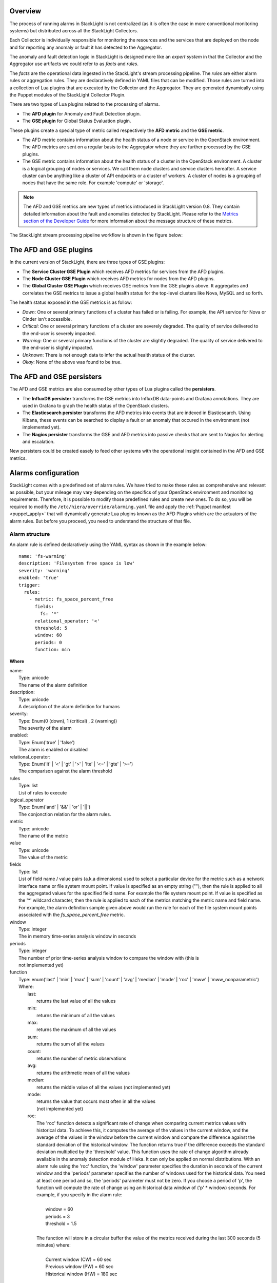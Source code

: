 .. _configure_alarms:

Overview
--------

The process of running alarms in StackLight is not centralized
(as it is often the case in more conventional monitoring systems)
but distributed across all the StackLight Collectors.

Each Collector is individually responsible for monitoring the
resources and the services that are deployed on the node and for reporting
any anomaly or fault it has detected to the Aggregator.

The anomaly and fault detection logic in StackLight is designed
more like an *expert system* in that the Collector and the Aggregator
use artifacts we could refer to as *facts* and *rules*.

The *facts* are the operational data ingested in the StackLight's
stream processing pipeline.
The *rules* are either alarm rules or aggregation rules.
They are declaratively defined in YAML files that can be modified.
Those rules are turned into a collection of Lua plugins
that are executed by the Collector and the Aggregator.
They are generated dynamically using the Puppet modules of the StackLight
Collector Plugin.

There are two types of Lua plugins related to the processing
of alarms.

* The **AFD plugin** for Anomaly and Fault Detection plugin.
* The **GSE plugin** for Global Status Evaluation plugin.

These plugins create a special type of metric called respectively
the **AFD metric** and the **GSE metric**.

* The AFD metric contains information about the health status
  of a node or service in the OpenStack environment.
  The AFD metrics are sent on a regular basis to the Aggregator
  where they are further processed by the GSE plugins.
* The GSE metric contains information about the health status
  of a cluster in the OpenStack environment. A cluster is a
  logical grouping of nodes or services. We call
  them node clusters and service clusters hereafter.
  A service cluster can be anything like a cluster of API endpoints
  or a cluster of workers. A cluster of nodes is a grouping of
  nodes that have the same role. For example 'compute' or 'storage'.

.. note:: The AFD and GSE metrics are new types of metrics introduced
   in StackLight version 0.8.
   They contain detailed information about the fault and anomalies
   detected by StackLight. Please refer to the
   `Metrics section of the Developer Guide
   <http://lma-developer-guide.readthedocs.io/en/latest/metrics.html>`_
   for more information about the message structure of these metrics.

The StackLight stream processing pipeline workflow is shown in the figure below:

.. figure:: ../../images/AFD_and_GSE_message_flow.*
   :width: 800
   :alt: Message flow for the AFD and GSE metrics
   :align: center

The AFD and GSE plugins
-----------------------

In the current version of StackLight, there are three types of GSE plugins:

* The **Service Cluster GSE Plugin** which receives AFD metrics for services
  from the AFD plugins.
* The **Node Cluster GSE Plugin** which receives AFD metrics for nodes
  from the AFD plugins.
* The **Global Cluster GSE Plugin** which receives GSE metrics from the
  GSE plugins above. It aggregates and correlates the GSE metrics to issue a global
  health status for the top-level clusters like Nova, MySQL and so forth.

The health status exposed in the GSE metrics is as follow:

* *Down*: One or several primary functions of a cluster has failed or is failing.
  For example, the API service for Nova or Cinder isn't accessible.
* *Critical*: One or several primary functions of a
  cluster are severely degraded. The quality
  of service delivered to the end-user is severely impacted.
* *Warning*: One or several primary functions of the
  cluster are slightly degraded. The quality
  of service delivered to the end-user is slightly
  impacted.
* *Unknown*: There is not enough data to infer the actual
  health status of the cluster.
* *Okay*: None of the above was found to be true.

The AFD and GSE persisters
--------------------------

The AFD and GSE metrics are also consumed by other types
of Lua plugins called the **persisters**.

* The **InfluxDB persister** transforms the GSE metrics
  into InfluxDB data-points and Grafana annotations. They
  are used in Grafana to graph the health status of
  the OpenStack clusters.
* The **Elasticsearch persister** transforms the AFD metrics
  into events that are indexed in Elasticsearch. Using Kibana,
  these events can be searched to display a fault or an anomaly
  that occured in the environment (not implemented yet).
* The **Nagios persister** transforms the GSE and AFD metrics
  into passive checks that are sent to Nagios for alerting and
  escalation.

New persisters could be created easely to feed other
systems with the operational insight contained in the
AFD and GSE metrics.

.. _alarm_configuration:

Alarms configuration
--------------------

StackLight comes with a predefined set of alarm rules.
We have tried to make these rules as comprehensive and relevant
as possible, but your mileage may vary depending on the specifics of
your OpenStack environment and monitoring requirements.
Therefore, it is possible to modify those predefined rules
and create new ones.
To do so, you will be required to modify the
``/etc/hiera/override/alarming.yaml`` file
and apply the :ref:`Puppet manifest <puppet_apply>`
that will dynamically generate Lua plugins known as
the AFD Plugins which are the actuators of the alarm rules.
But before you proceed, you need to understand the structure
of that file.

.. _alarm_structure:

Alarm structure
+++++++++++++++

An alarm rule is defined declaratively using the YAML syntax
as shown in the example below::

    name: 'fs-warning'
    description: 'Filesystem free space is low'
    severity: 'warning'
    enabled: 'true'
    trigger:
      rules:
        - metric: fs_space_percent_free
          fields:
            fs: '*'
          relational_operator: '<'
          threshold: 5
          window: 60
          periods: 0
          function: min

**Where**

| name:
|   Type: unicode
|   The name of the alarm definition

| description:
|   Type: unicode
|   A description of the alarm definition for humans

| severity:
|   Type: Enum(0 (down), 1 (critical) , 2 (warning))
|   The severity of the alarm

| enabled:
|   Type: Enum('true' | 'false')
|   The alarm is enabled or disabled

| relational_operator:
|    Type: Enum('lt' | '<' | 'gt' | '>' | 'lte' | '<=' | 'gte' | '>=')
|    The comparison against the alarm threshold

| rules
|    Type: list
|    List of rules to execute

| logical_operator
|    Type: Enum('and' | '&&' | 'or' | '||')
|    The conjonction relation for the alarm rules.

| metric
|    Type: unicode
|    The name of the metric

| value
|   Type: unicode
|   The value of the metric

| fields
|   Type: list
|   List of field name / value pairs (a.k.a dimensions) used to select
    a particular device for the metric such as a network interface name or file
    system mount point. If value is specified as an empty string (""), then the rule
    is applied to all the aggregated values for the specified field name. For example
    the file system mount point.
    If value is specified as the '*' wildcard character,
    then the rule is applied to each of the metrics matching the metric name and field name.
    For example, the alarm definition sample given above would run the rule
    for each of the file system mount points associated with the *fs_space_percent_free* metric.

| window
|   Type: integer
|   The in memory time-series analysis window in seconds

| periods
|   Type: integer
|   The number of prior time-series analysis window to compare the window with (this is
|   not implemented yet)

| function
|   Type: enum('last' | 'min' | 'max' | 'sum' | 'count' | 'avg' | 'median' | 'mode' | 'roc' | 'mww' | 'mww_nonparametric')
|   Where:
|     last:
|       returns the last value of all the values
|     min:
|       returns the minimum of all the values
|     max:
|       returns the maximum of all the values
|     sum:
|       returns the sum of all the values
|     count:
|       returns the number of metric observations
|     avg:
|       returns the arithmetic mean of all the values
|     median:
|       returns the middle value of all the values (not implemented yet)
|     mode:
|       returns the value that occurs most often in all the values
|       (not implemented yet)
|     roc:
|       The 'roc' function detects a significant rate
        of change when comparing current metrics values with historical data.
        To achieve this, it computes the average of the values in the current window,
        and the average of the values in the window before the current window and
        compare the difference against the standard deviation of the
        historical window. The function returns true if the difference
        exceeds the standard deviation multiplied by the 'threshold' value.
        This function uses the rate of change algorithm already available in the
        anomaly detection module of Heka. It can only be applied on normal
        distributions.
        With an alarm rule using the 'roc' function, the 'window' parameter
        specifies the duration in seconds of the current window and the 'periods'
        parameter specifies the number of windows used for the historical data.
        You need at least one period and so, the 'periods' parameter must not be zero.
        If you choose a period of 'p', the function will compute the rate of
        change using an historical data window of ('p' * window) seconds.
        For example, if you specify in the alarm rule:
|
|           window = 60
|           periods = 3
|           threshold = 1.5
|
|       The function will store in a circular buffer the value of the metrics
        received during the last 300 seconds (5 minutes) where:
|
|           Current window (CW) = 60 sec
|           Previous window (PW) = 60 sec
|           Historical window (HW) = 180 sec
|
|       And apply the following formula:
|
|            abs(avg(CW) - avg(PW)) > std(HW) * 1.5 ? true : false
|     mww:
|       returns the result (true, false) of the Mann-Whitney-Wilcoxon test function
        of Heka that can be used only with normal distributions (not implemented yet)
|     mww-nonparametric:
|       returns the result (true, false) of the Mann-Whitney-Wilcoxon
        test function of Heka that can be used with non-normal distributions (not implemented yet)
|     diff:
|       returns the difference between the last value and the first value of all the values

| threshold
|   Type: float
|   The threshold of the alarm rule


Modify or create an alarm
+++++++++++++++++++++++++

To modify (or create) an alarm, you need to edit the
``/etc/hiera/override/alarming.yaml`` file.
This file has four sections:

1. The *alarms* section contains a global list of alarms that
   are executed by the Collectors. These alarms are global to
   the LMA toolchain and should be kept identical
   on all nodes of the OpenStack environment.
   Here is another example of the definition of an alarm::

     alarms:
       - name: 'cpu-critical-controller'
         description: 'CPU critical on controller'
         severity: 'critical'
         enabled: 'true'
         trigger:
           logical_operator: 'or'
           rules:
              - metric: cpu_idle
                relational_operator: '<='
                threshold: 5
                window: 120
                periods: 0
                function: avg
              - metric: cpu_wait
                relational_operator: '>='
                threshold: 35
                window: 120
                periods: 0
                function: avg

   This alarm is called 'cpu-critical-controller'.
   It says that CPU activity is critical (severity: 'critical')
   if any of the rules in the alarm definition evaluates to true.

   The rule says that the alarm
   will evaluate to 'true' if the value of the metric *cpu_idle*
   has been in average (function: avg) below or equal
   (relational_operator: <=) to 5 for the last 5 minutes (window: 120).

   OR (logical_operator: 'or')

   If the value of the metric **cpu_wait** has been in average
   (function: avg) superior or equal (relational_operator: >=) to 35
   for the last 5 minutes (window: 120)

   Note that these metrics are expressed in percentage.

   What alarms are executed on which node depends on
   the mapping between the alarm definition and the
   definition of a cluster as described in the following sections.

2. The *node_cluster_roles* section defines the mapping between
   the internal definition of a cluster of nodes and one or
   several Fuel roles. For example::

    node_cluster_roles:
      controller: ['primary-controller', 'controller']
      compute: ['compute']
      storage: ['cinder', 'ceph-osd']
      [ ... ]

   Creates a mapping between the 'primary-controller'
   and 'controller' Fuel roles and the internal defintion of a cluster
   of nodes called 'controller'.
   Likewise, the internal definition of a cluster of nodes called
   'storage' is mapped to the 'cinder' and 'ceph-osd' Fuel roles.
   The internal definition of a cluster of nodes is used to assign
   the alarms to the relevant category of nodes.
   This mapping is also used to configure the **passive checks**
   in Nagios. This is the reason why, it is criticaly important
   to keep the exact same copy of ``/etc/hiera/override/alarming.yaml``
   across all the nodes of the OpenStack environment including the
   node(s) where Nagios is installed.

3. The *service_cluster_roles* section defines the mapping between
   the internal definition of a cluster of services and one or
   several Fuel roles. For example::

     service_cluster_roles:
       rabbitmq: ['primary-controller', 'controller']
       nova-api: ['primary-controller', 'controller']
       elasticsearch: ['primary-elasticsearch_kibana', 'elasticsearch_kibana']
       [ ... ]

   Creates a mapping between the 'primary-controller'
   and 'controller' Fuel roles and the internal defintion of a cluster
   of services called 'rabbitmq'.
   Likewise, the internal definition of a cluster of services called
   'elasticsearch' is mapped to the 'primary-elasticsearch_kibana'
   and 'elasticsearch_kibana' Fuel roles.
   As for the clusters of nodes, the internal definition of a cluster
   of services is used to assign the alarns to the relevant category of services.

4. The *node_cluster_alarms* section defines the mapping between
   the internal definition of a cluster of nodes and the alarms that
   are assigned to that category of nodes. For example::

     node_cluster_alarms:
        controller:
         cpu: ['cpu-critical-controller', 'cpu-warning-controller']
         root-fs: ['root-fs-critical', 'root-fs-warning']
         log-fs: ['log-fs-critical', 'log-fs-warning']

   Creates three alarm groups for the cluster of nodes called
   'controller'.

   * The *cpu* alarm group is mapped to two alarms defined in the
     *alarms* section known as the 'cpu-critical-controller' and
     'cpu-warning-controller' alarms. Those alarms monitor the
     CPU on the controller nodes. Note that the order matters
     here since the first alarm which evaluates to 'true' stops
     the evaluation. Hence, it is important to start the list
     with the most critical alarms.
   * The *root-fs* alarm group is mapped to two alarms defined
     in the *alarms* section known as the 'root-fs-critical'
     and 'root-fs-warning' alarms. Those alarms monitor the
     root file system on the controller nodes.
   * The *log-fs* alarm group is mapped to two alarms defined
     in the *alarms* section known as the 'log-fs-critical' and
     'log-fs-warning' alarms. Those alarms monitor the file
     system where the logs are created on the controller
     nodes.

   .. note:: An *alarm group* is a mere implementaton artifact
      (although it has several functional usefulness) that is
      primarily used to distribute the alarms evaluation workload
      across several Lua plugins. Since the Lua plugins
      runtime is sandboxed within Heka, it is preferable to run
      smaller sets of alarms in different plugins rather than a
      large set of alarms in a single plugin. This is to avoid
      having alarms evaluation plugins shutdown by Heka.
      Furthermore, the alarm groups are used to identify what is
      called a *source*. A *source* is a tuple in which we associate
      a cluster with an alarm group. For example the tuple ['controller', 'cpu']
      is a *source*. It associates a 'controller' cluster with the 'cpu'
      alarm group. The tuple ['controller', 'root-fs'] is another *source*
      example. The *source* is used by the GSE Plugins to remember the
      AFD metrics it has received. If a GSE Plugin stops receiving
      AFD metrics it used to get, then the GSE Plugin will
      infer that the health status for the cluster associated
      with the source is *Unknown*.

      This is evaluated every *ticker-interval*. By default,
      the *ticker interval* for the GSE Plugins is set to
      10 seconds.

.. _aggreg_correl_config:

Aggregation and correlation configuration
-----------------------------------------

StackLight comes with a predefined set of aggregation rules and
correlation policies. As for the alarms, it is possible to
create new aggregation rules and correlation policies or modify
existing ones. To do so, you will be required to modify the
``/etc/hiera/override/gse_filters.yaml`` file
and apply the :ref:`Puppet manifest <puppet_apply>`
that will generate Lua plugins known as
the GSE Plugins which are the actuators of these aggregation
rules and correlation policies.
But before you proceed, you need to undestand the structure
of that file.

.. note:: As for ``/etc/hiera/override/alarming.yaml``,
   it is criticaly important to keep the exact same copy of
   ``/etc/hiera/override/gse_filters.yaml``
   across all the nodes of the OpenStack environment including the
   node(s) where Nagios is installed.
   
The aggregation rules and correlation policies are defined
in the ``/etc/hiera/override/gse_filters.yaml`` configuration file.

This file has four sections:

1. The *gse_policies* section contains the :ref:`health status
   correlation policies <gse_policies>` that apply to the node
   clusters and service clusters.
2. The *gse_cluster_service* section contains the :ref:`aggregation rules
   <gse_cluster_service>` for the service clusters. These
   aggregation rules are actuated by the Service Cluster GSE
   Plugin which runs on the Aggregator.
3. The *gse_cluster_node* section contains the :ref:`aggreagion rules
   <gse_cluster_node>` for the node clusters. These aggregation rules
   are actuated by the Node Cluster GSE Plugin which runs on the
   Aggregator.
4. The *gse_cluster_global* section contains the :ref:`aggregation
   rules <gse_cluster_global>` for the so-called top-level clusters.
   A global cluster is a kind of logical construct of node clusters
   and service clusters. These aggregation rules are actuated by
   the Global Cluster GSE Plugin which runs on the Aggregator.

.. _gse_policies:

Health status policies
++++++++++++++++++++++

The correlation logic implemented by the GSE plugins is policy-based.
The policies define how the GSE plugins infer the health status of a
cluster.

By default, two policies are defined:

* The **highest_severity** policy defines that the cluster's status depends on the
  member with the highest severity, typically used for a cluster of services.
* The **majority_of_members** policy defines that the cluster is healthy as long as
  (N+1)/2 members of the cluster are healthy. This is typically used for
  clusters managed by Pacemaker.

A policy consists of a list of rules that are evaluated against the
current status of the cluster's members. When one of the rules matches, the
cluster's status gets the value associated with the rule and the evaluation
stops here. The last rule of the list is usually a catch-all rule that
defines the default status in case none of the previous rules could be matched.

A policy rule is defined as shown in the example below::

   # The following rule definition reads as: "the cluster's status is critical
   # if more than 50% of its members are either down or criticial"
   - status: critical
     trigger:
       logical_operator: or
       rules:
         - function: percent
           arguments: [ down, critical ]
           relational_operator: '>'
           threshold: 50

Where

| status:
|   Type: Enum(down, critical, warning, okay, unknown)
|   The cluster's status if the condition is met

| logical_operator
|    Type: Enum('and' | '&&' | 'or' | '||')
|    The conjonction relation for the condition rules

| rules
|    Type: list
|    List of condition rules to execute

| function
|   Type: enum('count' | 'percent')
|   Where:
|     count:
|       returns the *number of members* that match the passed value(s).
|     percent:
|       returns the *percentage of members* that match the passed value(s).

| arguments:
|    Type: list of status values
|    List of status values passed to the function

| relational_operator:
|    Type: Enum('lt' | '<' | 'gt' | '>' | 'lte' | '<=' | 'gte' | '>=')
|    The comparison against the threshold

| threshold
|   Type: float
|   The threshold value

Lets take a closer look at the policy called *highest_severity*::

  gse_policies:

    highest_severity:
      - status: down
        trigger:
          logical_operator: or
          rules:
            - function: count
              arguments: [ down ]
              relational_operator: '>'
              threshold: 0
      - status: critical
        trigger:
          logical_operator: or
          rules:
            - function: count
              arguments: [ critical ]
              relational_operator: '>'
              threshold: 0
      - status: warning
        trigger:
          logical_operator: or
          rules:
            - function: count
              arguments: [ warning ]
              relational_operator: '>'
              threshold: 0
      - status: okay
        trigger:
          logical_operator: or
          rules:
            - function: count
              arguments: [ okay ]
              relational_operator: '>'
              threshold: 0
      - status: unknown

The policy definition reads as:

* The status of the cluster is *Down* if the status of at least one cluster's member is *Down*.

* Otherwise the status of the cluster is *Critical* if the status of at least one cluster's member is *Critical*.

* Otherwise the status of the cluster is *Warning* if the status of at least one cluster's member is *Warning*.

* Otherwise the status of the cluster is *Okay* if the status of at least one cluster's entity is *Okay*.

* Otherwise the status of the cluster is *Unknown*.

.. _gse_cluster_service:

Service cluster aggregation rules
+++++++++++++++++++++++++++++++++

The service cluster aggregation rules are used to designate
the members of a service cluster along with
the AFD metrics that must be taken into account to derive an
health status for the service cluster.
Here is an example of the service cluster aggregation rules::

  gse_cluster_service:
    input_message_types:
      - afd_service_metric
    aggregator_flag: true
    cluster_field: service
    member_field: source
    output_message_type: gse_service_cluster_metric
    output_metric_name: cluster_service_status
    interval: 10
    warm_up_period: 20
    clusters:
      nova-api:
        policy: highest_severity
        group_by: member
        members:
          - backends
          - endpoint
          - http_errors

Where

| input_message_types
|   Type: list
|   The type(s) of AFD metric messages consumed by the GSE plugin.

| aggregator_flag
|   Type: boolean
|   Whether or not the input messages are received from the upstream collectors.
    This is true for the Service and Node Cluster plugins and false for the
    Global Cluster plugin.

| cluster_field
|   Type: unicode
|   The field in the input message used by the GSE plugin to associate the
    AFD metrics to the clusters.

| member_field
|   Type: unicode
|   The field in the input message used by the GSE plugin to identify the
    cluster members.

| output_message_type
|   Type: unicode
|   The type of metric messages emitted by the GSE plugin.

| output_metric_name
|   Type: unicode
|   The Fields[name] value of the metric messages that the GSE plugin emits.

| interval
|   Type: integer
|   The interval (in seconds) at which the GSE plugin emits its metric messages.

| warm_up_period
|   Type: integer
|   The number of seconds after a (re)start that the GSE plugin will wait
    before emitting its metric messages.

| clusters
|   Type: list
|   The list of service clusters that the plugin handles. See
    :ref:`service_cluster` for details.

.. _service_cluster:

Service cluster definition
++++++++++++++++++++++++++

The service clusters are defined as shown in the example below::

  gse_cluster_service:
    [...]
    clusters:
      nova-api:
        members:
          - backends
          - endpoint
          - http_errors
        group_by: member
        policy: highest_severity

Where

| members
|   Type: list
|   The list of cluster members.
    The AFD messages that are associated to the cluster when the *cluster_field*
    value is equal to the cluster name and the *member_field* value is in this
    list.

| group_by
|   Type: Enum(member, hostname)
|   This parameter defines how the incoming AFD metrics are aggregated.
|
|     member:
|       aggregation by member, irrespective of the host that emitted the AFD metric.
|       This setting is typically used for AFD metrics that are not host-centric.
|
|     hostname:
|       aggregation by hostname then by member.
|       This setting is typically used for AFD metrics that are host-centric such as
|       those working on filesystem or CPU usage metrics.

| policy:
|   Type: unicode
|   The policy to use for computing the service cluster status. See :ref:`gse_policies`
    for details.

If we look more closely into the example above, it defines that the Service
Cluster GSE plugin resulting from those rules will emit a
*gse_service_cluster_metric* message every 10
seconds to report the current status of the *nova-api* cluster. This
status is computed using the *afd_service_metric* metric for which
Fields[service] is 'nova-api' and Fields[source] is one of 'backends',
'endpoint' or 'http_errors'. The 'nova-api' cluster's status is computed using
the 'highest_severity' policy which means that it will be equal to the 'worst'
status across all members.

.. _gse_cluster_node:

Node cluster aggregation rules
++++++++++++++++++++++++++++++

The node cluster aggregation rules are used to designate
the members of a node cluster along with
the AFD metrics that must be taken into account to derive
an health status for the node cluster.
Here is an example of the node cluster aggregation rules::

  gse_cluster_node:
    input_message_types:
      - afd_node_metric
    aggregator_flag: true
    # the field in the input messages to identify the cluster
    cluster_field: node_role
    # the field in the input messages to identify the cluster's member
    member_field: source
    output_message_type: gse_node_cluster_metric
    output_metric_name: cluster_node_status
    interval: 10
    warm_up_period: 80
    clusters:
      controller:
        policy: majority_of_members
        group_by: hostname
        members:
          - cpu
          - root-fs
          - log-fs

Where

| input_message_types
|   Type: list
|   The type(s) of AFD metric messages consumed by the GSE plugin.

| aggregator_flag
|   Type: boolean
|   Whether or not the input messages are received from the upstream collectors.
    This is true for the Service and Node Cluster plugins and false for the
    Global Cluster plugin.

| cluster_field
|   Type: unicode
|   The field in the input message used by the GSE plugin to associate the
    AFD metrics to the clusters.

| member_field
|   Type: unicode
|   The field in the input message used by the GSE plugin to identify the
    cluster members.

| output_message_type
|   Type: unicode
|   The type of metric messages emitted by the GSE plugin.

| output_metric_name
|   Type: unicode
|   The Fields[name] value of the metric messages that the GSE plugin emits.

| interval
|   Type: integer
|   The interval (in seconds) at which the GSE plugin emits its metric messages.

| warm_up_period
|   Type: integer
|   The number of seconds after a (re)start that the GSE plugin will wait
    before emitting its metric messages.

| clusters
|   Type: list
|   The list of node clusters that the plugin handles. See
    :ref:`node_cluster` for details.

.. _node_cluster:

Node cluster definition
+++++++++++++++++++++++

The node clusters are defined as shown in the example below::

  gse_cluster_node:
    [...]
    clusters:
      controller:
        policy: majority_of_members
        group_by: hostname
        members:
          - cpu
          - root-fs
          - log-fs

Where

| members
|   Type: list
|   The list of cluster members.
    The AFD messages are associated to the cluster when the *cluster_field*
    value is equal to the cluster name and the *member_field* value is in this
    list.

| group_by
|   Type: Enum(member, hostname)
|   This parameter defines how the incoming AFD metrics are aggregated.
|
|     member:
|       aggregation by member, irrespective of the host that emitted the AFD metric.
|       This setting is typically used for AFD metrics that are not host-centric.
|
|     hostname:
|       aggregation by hostname then by member.
|       This setting is typically used for AFD metrics that are host-centric such as
|       those working on filesystem or CPU usage metrics.

| policy:
|   Type: unicode
|   The policy to use for computing the node cluster status. See :ref:`gse_policies`
    for details.

If we look more closely into the example above, it defines that the Node
Cluster GSE plugin resulting from those rules will emit a
*gse_node_cluster_metric* message every 10
seconds to report the current status of the *controller* cluster. This
status is computed using the *afd_node_metric* metric for which
Fields[node_role] is 'controller' and Fields[source] is one of 'cpu',
'root-fs' or 'log-fs'. The 'controller' cluster's status is computed using
the 'majority_of_members' policy which means that it will be equal to the 'majority'
status across all members.

.. _gse_cluster_global:

Top-level cluster aggregation rules
+++++++++++++++++++++++++++++++++++

The top-level agggregation rules aggregate GSE metrics from the
Service Cluster GSE Plugin and the Node Cluster GSE Plugin.
This is the last aggregation stage that issues health status
for the top-level clusters. A top-level cluster is a logical
contruct of service and node clustering. By default, we define
that the health status of Nova, as a top-level cluster,
depends on the health status of several service clusters
related to Nova and the health status of the 'controller' and
'compute' node clusters. But it can be anything. For example, you
could define a 'control-plane' top-level cluster that would
exclude the health status of the 'compute' node cluster if
you wanted to... In summary, the top-level cluster aggregation
rules are used to designate the node clusters and service
clusters members of a top-level cluster along with
the GSE metrics that must be taken into account to derive
an health status for the top-level cluster.
Here is an example of a top-level cluster aggregation rules::

  gse_cluster_global:
    input_message_types:
      - gse_service_cluster_metric
      - gse_node_cluster_metric
    aggregator_flag: false
    # the field in the input messages to identify the cluster's member
    member_field: cluster_name
    output_message_type: gse_cluster_metric
    output_metric_name: cluster_status
    interval: 10
    warm_up_period: 30
    clusters:
      nova:
        policy: highest_severity
        group_by: member
        members:
          - nova-logs
          - nova-api
          - nova-metadata-api
          - nova-scheduler
          - nova-compute
          - nova-conductor
          - nova-cert
          - nova-consoleauth
          - nova-novncproxy-websocket
          - controller
          - compute
        hints:
          - cinder
          - glance
          - keystone
          - neutron
          - mysql
          - rabbitmq

Where

| input_message_types
|   Type: list
|   The type(s) of GSE  metric messages consumed by the GSE plugin.

| aggregator_flag
|   Type: boolean
    This is always false for the Global Cluster plugin.

| member_field
|   Type: unicode
|   The field in the input message used by the GSE plugin to identify the
    cluster members.

| output_message_type
|   Type: unicode
|   The type of metric messages emitted by the GSE plugin.

| output_metric_name
|   Type: unicode
|   The Fields[name] value of the metric messages that the GSE plugin emits.

| interval
|   Type: integer
|   The interval (in seconds) at which the GSE plugin emits its metric messages.

| warm_up_period
|   Type: integer
|   The number of seconds after a (re)start that the GSE plugin will wait
    before emitting its metric messages.

| clusters
|   Type: list
|   The list of node clusters and service clusters that the plugin handles. See
    :ref:`global_cluster` for details.

.. _global_cluster:

Top-level cluster definition
++++++++++++++++++++++++++++

The top-level clusters are defined as shown in the example below::

  gse_cluster_global:
    [...]
    clusters:
      nova:
        policy: highest_severity
        group_by: member
        members:
          - nova-logs
          - nova-api
          - nova-metadata-api
          - nova-scheduler
          - nova-compute
          - nova-conductor
          - nova-cert
          - nova-consoleauth
          - nova-novncproxy-websocket
          - controller
          - compute
        hints:
          - cinder
          - glance
          - keystone
          - neutron
          - mysql
          - rabbitmq

Where

| members
|   Type: list
|   The list of cluster members.
|   The GSE messages are associated to the cluster when the *member_field* value
|   (i.e *cluster_name*) is in this list.

| hints
|   Type: list
|   The list of clusters that are indirectly associated with the top-level cluster.
|   The GSE messages are indirectly associated to the cluster when the *member_field* value
|   (i.e *cluster_name*) is in this list. This means that they are not used to derive
|   the health status of the top-level cluster but as 'hints' for root cause analysis.

| group_by
|   Type: Enum(member, hostname)
|   This parameter defines how the incoming GSE metrics are aggregated.
|   In the case of the top-level cluster definition, it is always by member.

| policy:
|   Type: unicode
|   The policy to use for computing the top-level cluster status. See :ref:`gse_policies`
    for details.

.. _puppet_apply:

Apply your configuration changes
--------------------------------

Once you have edited and saved your changes in
``/etc/hiera/override/alarmaing.yaml`` and / or
``/etc/hiera/override/gse_filters.yaml``,
you need to apply the following Puppet manifest on
all the nodes of your OpenStack
environment (**including the node(s) where Nagios is installed**)
for the changes to take effect::

  # puppet apply --modulepath=/etc/fuel/plugins/lma_collector-<version>/puppet/modules:\
      /etc/puppet/modules \
      /etc/fuel/plugins/lma_collector-<version>/puppet/manifests/configure_afd_filters.pp
